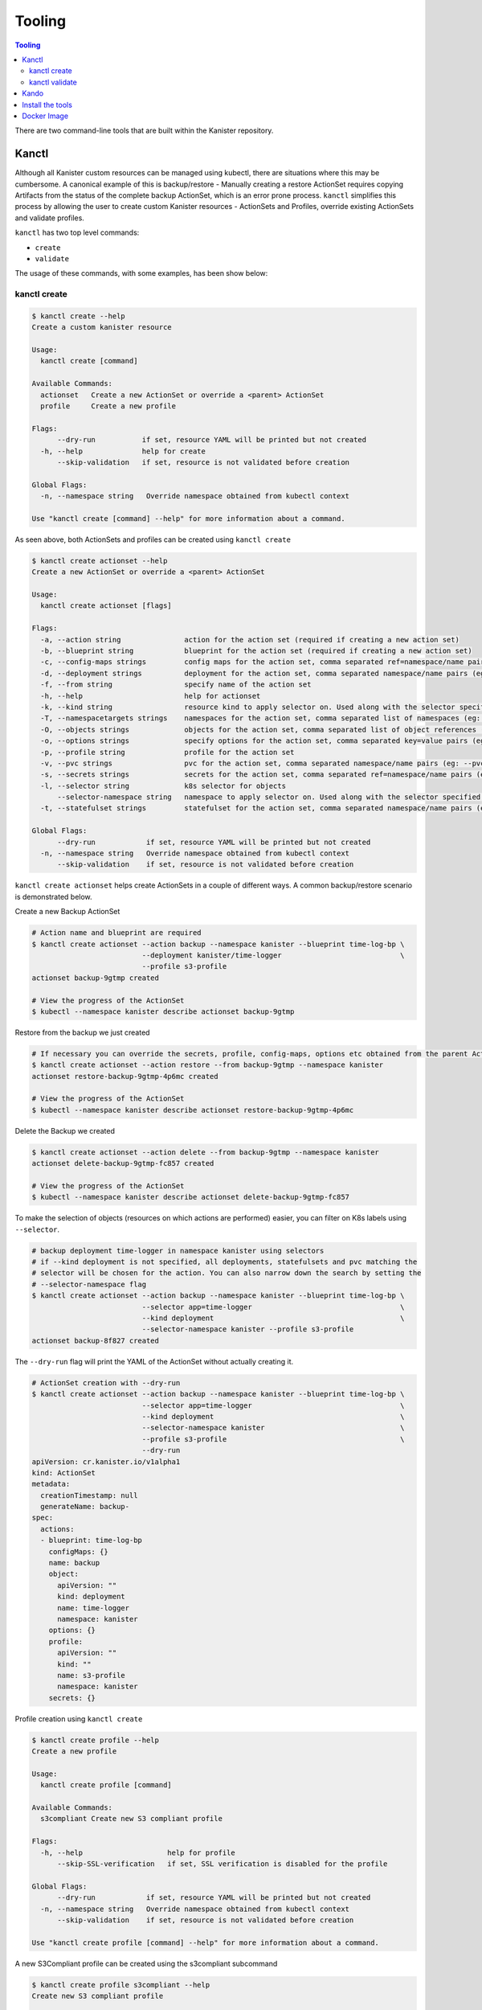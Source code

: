 .. _tooling:

Tooling
*******

.. contents:: Tooling
  :local:

There are two command-line tools that are built within the Kanister repository.

Kanctl
======

Although all Kanister custom resources can be managed using kubectl, there are
situations where this may be cumbersome. A canonical example of this is
backup/restore - Manually creating a restore ActionSet requires copying
Artifacts from the status of the complete backup ActionSet, which is an error
prone process. ``kanctl`` simplifies this process by allowing the user to
create custom Kanister resources - ActionSets and Profiles, override existing
ActionSets and validate profiles.

``kanctl`` has two top level commands:

* ``create``
* ``validate``

The usage of these commands, with some examples, has been show below:

kanctl create
-------------

.. code-block:: bash

  $ kanctl create --help
  Create a custom kanister resource

  Usage:
    kanctl create [command]

  Available Commands:
    actionset   Create a new ActionSet or override a <parent> ActionSet
    profile     Create a new profile

  Flags:
        --dry-run           if set, resource YAML will be printed but not created
    -h, --help              help for create
        --skip-validation   if set, resource is not validated before creation

  Global Flags:
    -n, --namespace string   Override namespace obtained from kubectl context

  Use "kanctl create [command] --help" for more information about a command.


As seen above, both ActionSets and profiles can be created using ``kanctl create``

.. code-block:: bash

  $ kanctl create actionset --help
  Create a new ActionSet or override a <parent> ActionSet

  Usage:
    kanctl create actionset [flags]

  Flags:
    -a, --action string               action for the action set (required if creating a new action set)
    -b, --blueprint string            blueprint for the action set (required if creating a new action set)
    -c, --config-maps strings         config maps for the action set, comma separated ref=namespace/name pairs (eg: --config-maps ref1=namespace1/name1,ref2=namespace2/name2)
    -d, --deployment strings          deployment for the action set, comma separated namespace/name pairs (eg: --deployment namespace1/name1,namespace2/name2)
    -f, --from string                 specify name of the action set
    -h, --help                        help for actionset
    -k, --kind string                 resource kind to apply selector on. Used along with the selector specified using --selector/-l (default "all")
    -T, --namespacetargets strings    namespaces for the action set, comma separated list of namespaces (eg: --namespacetargets namespace1,namespace2)
    -O, --objects strings             objects for the action set, comma separated list of object references (eg: --objects group/version/resource/namespace1/name1,group/version/resource/namespace2/name2)
    -o, --options strings             specify options for the action set, comma separated key=value pairs (eg: --options key1=value1,key2=value2)
    -p, --profile string              profile for the action set
    -v, --pvc strings                 pvc for the action set, comma separated namespace/name pairs (eg: --pvc namespace1/name1,namespace2/name2)
    -s, --secrets strings             secrets for the action set, comma separated ref=namespace/name pairs (eg: --secrets ref1=namespace1/name1,ref2=namespace2/name2)
    -l, --selector string             k8s selector for objects
        --selector-namespace string   namespace to apply selector on. Used along with the selector specified using --selector/-l
    -t, --statefulset strings         statefulset for the action set, comma separated namespace/name pairs (eg: --statefulset namespace1/name1,namespace2/name2)

  Global Flags:
        --dry-run            if set, resource YAML will be printed but not created
    -n, --namespace string   Override namespace obtained from kubectl context
        --skip-validation    if set, resource is not validated before creation

``kanctl create actionset`` helps create ActionSets in a couple of different ways.
A common backup/restore scenario is demonstrated below.

Create a new Backup ActionSet

.. code-block:: bash

  # Action name and blueprint are required
  $ kanctl create actionset --action backup --namespace kanister --blueprint time-log-bp \
                            --deployment kanister/time-logger                            \
                            --profile s3-profile
  actionset backup-9gtmp created

  # View the progress of the ActionSet
  $ kubectl --namespace kanister describe actionset backup-9gtmp

Restore from the backup we just created

.. code-block:: bash

  # If necessary you can override the secrets, profile, config-maps, options etc obtained from the parent ActionSet
  $ kanctl create actionset --action restore --from backup-9gtmp --namespace kanister
  actionset restore-backup-9gtmp-4p6mc created

  # View the progress of the ActionSet
  $ kubectl --namespace kanister describe actionset restore-backup-9gtmp-4p6mc

Delete the Backup we created

.. code-block:: bash

  $ kanctl create actionset --action delete --from backup-9gtmp --namespace kanister
  actionset delete-backup-9gtmp-fc857 created

  # View the progress of the ActionSet
  $ kubectl --namespace kanister describe actionset delete-backup-9gtmp-fc857

To make the selection of objects (resources on which actions are performed) easier,
you can filter on K8s labels using ``--selector``.

.. code-block:: bash

  # backup deployment time-logger in namespace kanister using selectors
  # if --kind deployment is not specified, all deployments, statefulsets and pvc matching the
  # selector will be chosen for the action. You can also narrow down the search by setting the
  # --selector-namespace flag
  $ kanctl create actionset --action backup --namespace kanister --blueprint time-log-bp \
                            --selector app=time-logger                                   \
                            --kind deployment                                            \
                            --selector-namespace kanister --profile s3-profile
  actionset backup-8f827 created

The ``--dry-run`` flag will print the YAML of the ActionSet without actually creating it.

.. code-block:: bash

  # ActionSet creation with --dry-run
  $ kanctl create actionset --action backup --namespace kanister --blueprint time-log-bp \
                            --selector app=time-logger                                   \
                            --kind deployment                                            \
                            --selector-namespace kanister                                \
                            --profile s3-profile                                         \
                            --dry-run
  apiVersion: cr.kanister.io/v1alpha1
  kind: ActionSet
  metadata:
    creationTimestamp: null
    generateName: backup-
  spec:
    actions:
    - blueprint: time-log-bp
      configMaps: {}
      name: backup
      object:
        apiVersion: ""
        kind: deployment
        name: time-logger
        namespace: kanister
      options: {}
      profile:
        apiVersion: ""
        kind: ""
        name: s3-profile
        namespace: kanister
      secrets: {}

Profile creation using ``kanctl create``

.. code-block:: bash

  $ kanctl create profile --help
  Create a new profile

  Usage:
    kanctl create profile [command]

  Available Commands:
    s3compliant Create new S3 compliant profile

  Flags:
    -h, --help                    help for profile
        --skip-SSL-verification   if set, SSL verification is disabled for the profile

  Global Flags:
        --dry-run            if set, resource YAML will be printed but not created
    -n, --namespace string   Override namespace obtained from kubectl context
        --skip-validation    if set, resource is not validated before creation

  Use "kanctl create profile [command] --help" for more information about a command.

A new S3Compliant profile can be created using the s3compliant subcommand

.. code-block:: bash

  $ kanctl create profile s3compliant --help
  Create new S3 compliant profile

  Usage:
    kanctl create profile s3compliant [flags]

  Flags:
    -a, --access-key string   access key of the s3 compliant bucket
    -b, --bucket string       s3 bucket name
    -e, --endpoint string     endpoint URL of the s3 bucket
    -h, --help                help for s3compliant
    -p, --prefix string       prefix URL of the s3 bucket
    -r, --region string       region of the s3 bucket
    -s, --secret-key string   secret key of the s3 compliant bucket

  Global Flags:
        --dry-run                 if set, resource YAML will be printed but not created
    -n, --namespace string        Override namespace obtained from kubectl context
        --skip-SSL-verification   if set, SSL verification is disabled for the profile
        --skip-validation         if set, resource is not validated before creation

.. code-block:: bash

  $ kanctl create profile s3compliant --bucket <bucket> --access-key ${AWS_ACCESS_KEY_ID} \
                                      --secret-key ${AWS_SECRET_ACCESS_KEY}               \
                                      --region us-west-1                                  \
                                      --namespace kanister
  secret 's3-secret-chst2' created
  profile 's3-profile-5mmkj' created

.. _kanctlvalidate:

kanctl validate
---------------

Profile and Blueprint resources can be validated using ``kanctl validate <resource>``
command.

.. code-block:: bash

  $ kanctl validate --help
  Validate custom Kanister resources

  Usage:
    kanctl validate <resource> [flags]

  Flags:
    -f, --filename string             yaml or json file of the custom resource to validate
    -v, --functionVersion string      kanister function version, e.g., v0.0.0 (defaults to v0.0.0)
    -h, --help                        help for validate
        --name string                 specify the K8s name of the custom resource to validate
        --resource-namespace string   namespace of the custom resource. Used when validating resource specified using
                                      --name. (default "default")
        --schema-validation-only      if set, only schema of resource will be validated

  Global Flags:
    -n, --namespace string   Override namespace obtained from kubectl context

You can either validate an existing profile in K8s or a new profile yet to be created.

.. code-block:: bash

  # validation of a yet to be created profile
  $ cat << EOF | kanctl validate profile -f -
  apiVersion: cr.kanister.io/v1alpha1
  kind: Profile
  metadata:
    name: s3-profile
    namespace: kanister
  location:
    type: s3Compliant
    s3Compliant:
      bucket: XXXX
      endpoint: XXXX
      prefix: XXXX
      region: XXXX
  credential:
    type: keyPair
    keyPair:
      idField: aws_access_key_id
      secretField: aws_secret_access_key
      secret:
        apiVersion: v1
        kind: Secret
        name: aws-creds
        namespace: kanister
  skipSSLVerify: false
  EOF
  Passed the 'Validate Profile schema' check.. ✅
  Passed the 'Validate bucket region specified in profile' check.. ✅
  Passed the 'Validate read access to bucket specified in profile' check.. ✅
  Passed the 'Validate write access to bucket specified in profile' check.. ✅
  All checks passed.. ✅

Blueprint resources can be validated by specifying locally present blueprint manifest
using ``-f`` flag and optionally ``-v`` flag for kanister function version.

.. substitution-code-block:: bash

   # Download mysql blueprint locally
   $ curl -O https://raw.githubusercontent.com/kanisterio/kanister/|version|/examples/mysql/mysql-blueprint.yaml

   # Run blueprint validator
   $ kanctl validate blueprint -f mysql-blueprint.yaml
    Passed the 'validation of phase dumpToObjectStore in action backup' check.. ✅
    Passed the 'validation of phase deleteFromBlobStore in action delete' check.. ✅
    Passed the 'validation of phase restoreFromBlobStore in action restore' check.. ✅

``kanctl validate blueprint`` currently verifies the Kanister function names
and presence of the mandatory arguments to those functions.


Kando
=====

A common use case for Kanister is to transfer data between Kubernetes and an
object store like AWS S3. We've found it can be cumbersome to pass Profile
configuration to tools like the AWS command line from inside Blueprints.

``kando`` is a tool to simplify object store interactions from within blueprints.
It also provides a way to create desired output from a blueprint phase.

It has the following commands:

* ``location push``

* ``location pull``

* ``location delete``

* ``output``

The usage for these commands can be displayed using the ``--help`` flag:

.. code-block:: bash

  $ kando location pull --help
  Pull from s3-compliant object storage to a file or stdout

  Usage:
    kando location pull <target> [flags]

  Flags:
    -h, --help   help for pull

  Global Flags:
    -s, --path string      Specify a path suffix (optional)
    -p, --profile string   Pass a Profile as a JSON string (required)

.. code-block:: bash

  $ kando location push --help
  Push a source file or stdin stream to s3-compliant object storage

  Usage:
    kando location push <source> [flags]

  Flags:
    -h, --help   help for push

  Global Flags:
    -s, --path string      Specify a path suffix (optional)
    -p, --profile string   Pass a Profile as a JSON string (required)

.. code-block:: bash

  $ kando location delete --help
  Delete artifacts from s3-compliant object storage

  Usage:
    kando location delete [flags]

  Flags:
    -h, --help   help for delete

  Global Flags:
    -s, --path string      Specify a path suffix (optional)
    -p, --profile string   Pass a Profile as a JSON string (required)

.. code-block:: bash

  $ kando output --help
  Create phase output with given key:value

  Usage:
    kando output <key> <value> [flags]

  Flags:
    -h, --help   help for output

The following snippet is an example of using kando from inside a Blueprint.

.. substitution-code-block:: console

  kando location push --profile '{{ toJson .Profile }}' --path '/backup/path' -

  kando location delete --profile '{{ toJson .Profile }}' --path '/backup/path'

  kando output version |version|

Install the tools
=================

Installation of the tools requires `Go <https://golang.org/doc/install>`_ to be installed

.. code-block:: bash

  # The script installs both kanctl and kando
  $ curl https://raw.githubusercontent.com/kanisterio/kanister/master/scripts/get.sh | bash


Docker Image
============

These tools, especially ``kando`` are meant to be invoked inside containers via
Blueprints. Although suggest using the released image when possible, we've also
made it simple to add these tools to your container.

The released image, ``ghcr.io/kanisterio/kanister-tools``, is hosted by
`github container registry <https://github.com/orgs/kanisterio/packages/container/package/kanister-tools>`_.

The Dockerfile for this image is in the
`kanister github repo <https://github.com/kanisterio/kanister/blob/master/docker/tools/Dockerfile>`_.

To add these tools to your own image, you can add the following command to your
Dockerfile:

.. code-block:: console

    RUN curl https://raw.githubusercontent.com/kanisterio/kanister/master/scripts/get.sh | bash
